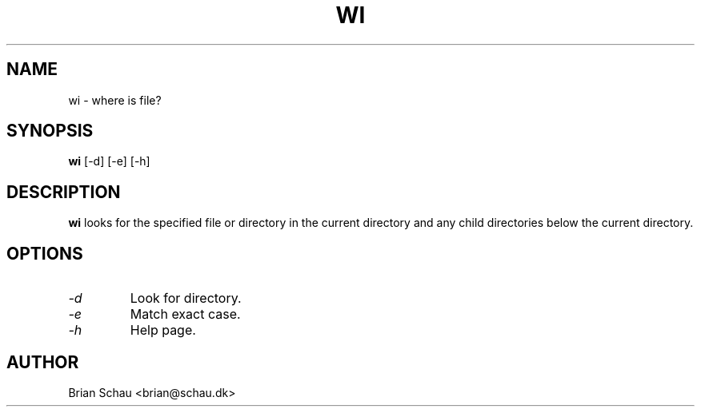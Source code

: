 .TH WI 1

.SH NAME
wi \- where is file?

.SH SYNOPSIS
.B wi
[-d] [-e] [-h]
.br

.SH DESCRIPTION
.B wi
looks for the specified file or directory in the current directory and any
child directories below the current directory.
  
.SH OPTIONS
.PP
.TP
.I "\-d"
Look for directory.
.BR
.TP
.I "\-e"
Match exact case.
.BR
.TP
.I "\-h"
Help page.
.BR

.SH AUTHOR
Brian Schau <brian@schau.dk>
